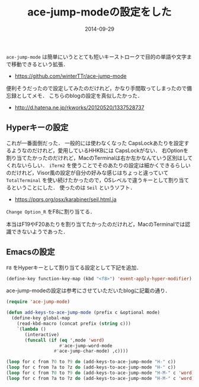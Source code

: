 #+LAYOUT: post
#+TITLE: ace-jump-modeの設定をした
#+DATE: 2014-09-29
#+TAGS: mac emacs

=ace-jump-mode= は簡単にいうととても短いキーストロークで目的の単語や文字まで移動できるという拡張．

- https://github.com/winterTTr/ace-jump-mode

便利そうだったので設定してみたのだけれど，かなり手間取ってしまったので備忘録としてメモ．
こちらのblogの設定を真似したかった．

- http://d.hatena.ne.jp/rkworks/20120520/1337528737

** Hyperキーの設定

これが一番面倒だった．
一般的には使わなくなった CapsLockあたりを設定するようなのだけれど，愛用しているHHKBには CapsLockがない．
右Optionを割り当てたかったのだけれど，MacのTerminalは右か左かなんていう区別はしてくれないらしい．
=iTerm2= を使うことでそのあたりの設定は細かくできるらしいのだけれど，Visor風の設定が自分の好みな感じはちょっと違っていて =TotalTerminal= を使い続けたかったので，OSレベルで違うキーとして割り当てるということにした．
使ったのは =Seil= というソフト．

- https://pqrs.org/osx/karabiner/seil.html.ja

=Change Option_R= をF8に割り当てる．

[[file:../../../img/seil.png]]

本当はF19やF20あたりを割り当てたかったのだけれど，MacのTerminalでは認識できないようであった．

** Emacsの設定

=F8= をHyperキーとして割り当てる設定として下記を追加．

#+BEGIN_SRC emacs-lisp
(define-key function-key-map (kbd "<f8>") 'event-apply-hyper-modifier)
#+END_SRC

ace-jump-modeの設定は参考にさせていただいたblogに記載の通り．

#+BEGIN_SRC emacs-lisp
(require 'ace-jump-mode)

(defun add-keys-to-ace-jump-mode (prefix c &optional mode)
  (define-key global-map
    (read-kbd-macro (concat prefix (string c)))
    `(lambda ()
       (interactive)
       (funcall (if (eq ',mode 'word)
                    #'ace-jump-word-mode
                  #'ace-jump-char-mode) ,c))))

(loop for c from ?0 to ?9 do (add-keys-to-ace-jump-mode "H-" c))
(loop for c from ?a to ?z do (add-keys-to-ace-jump-mode "H-" c))
(loop for c from ?0 to ?9 do (add-keys-to-ace-jump-mode "H-M-" c 'word))
(loop for c from ?a to ?z do (add-keys-to-ace-jump-mode "H-M-" c 'word))
#+END_SRC


